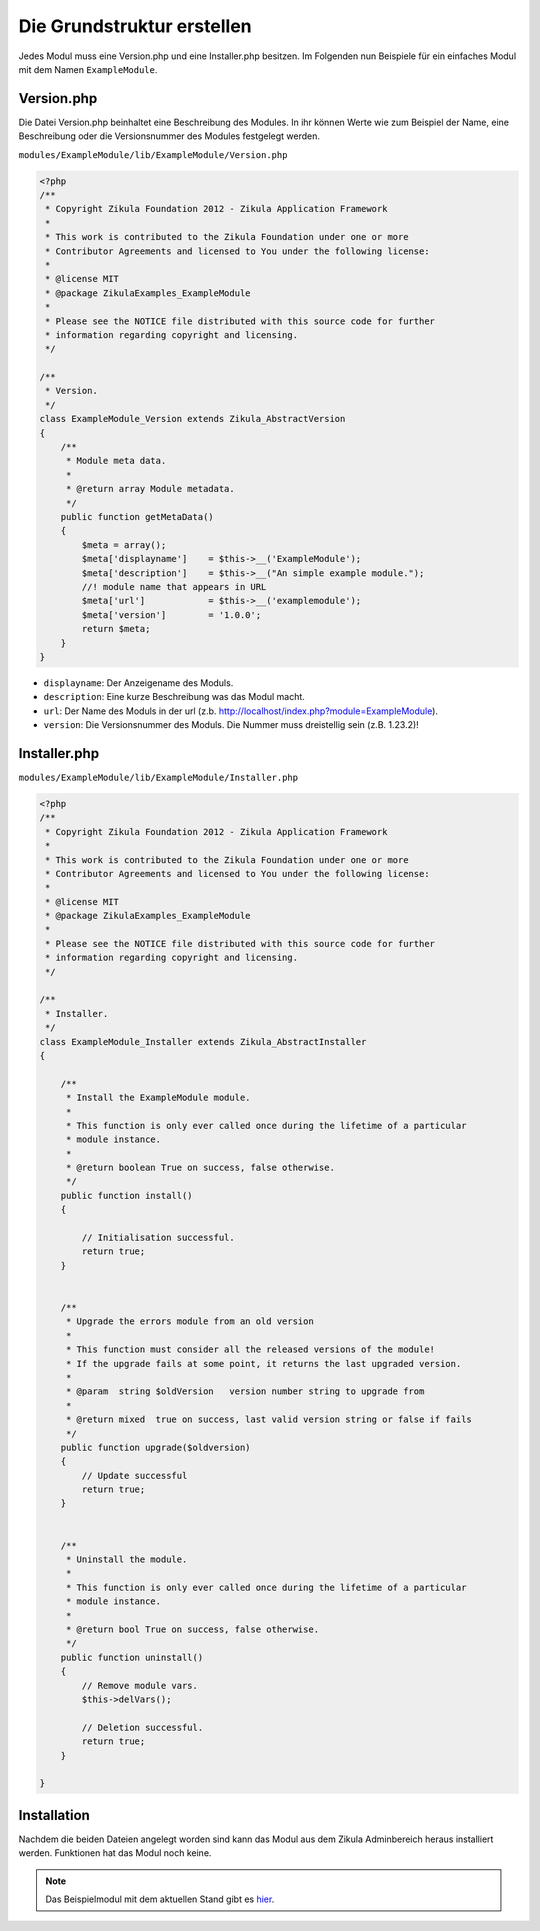 Die Grundstruktur erstellen
===========================

Jedes Modul muss eine Version.php und eine Installer.php besitzen. Im Folgenden nun Beispiele für ein einfaches Modul mit dem Namen ``ExampleModule``.

Version.php
-----------

Die Datei Version.php beinhaltet eine Beschreibung des Modules. In ihr können Werte wie zum Beispiel der Name, eine Beschreibung oder die Versionsnummer des Modules festgelegt werden.

``modules/ExampleModule/lib/ExampleModule/Version.php``

.. code-block:: php

    <?php
    /**
     * Copyright Zikula Foundation 2012 - Zikula Application Framework
     *
     * This work is contributed to the Zikula Foundation under one or more
     * Contributor Agreements and licensed to You under the following license:
     *
     * @license MIT
     * @package ZikulaExamples_ExampleModule
     *
     * Please see the NOTICE file distributed with this source code for further
     * information regarding copyright and licensing.
     */
    
    /**
     * Version.
     */
    class ExampleModule_Version extends Zikula_AbstractVersion
    {
        /**
         * Module meta data.
         *
         * @return array Module metadata.
         */
        public function getMetaData()
        {
            $meta = array();
            $meta['displayname']    = $this->__('ExampleModule');
            $meta['description']    = $this->__("An simple example module.");
            //! module name that appears in URL
            $meta['url']            = $this->__('examplemodule');
            $meta['version']        = '1.0.0';
            return $meta;
        }
    }

-  ``displayname``: Der Anzeigename des Moduls.
-  ``description``: Eine kurze Beschreibung was das Modul macht. 
-  ``url``: Der Name des Moduls in der url (z.b. http://localhost/index.php?module=ExampleModule).
-  ``version``: Die Versionsnummer des Moduls. Die Nummer muss dreistellig sein (z.B. 1.23.2)! 

Installer.php
-------------

``modules/ExampleModule/lib/ExampleModule/Installer.php``

.. code-block:: php

    <?php
    /**
     * Copyright Zikula Foundation 2012 - Zikula Application Framework
     *
     * This work is contributed to the Zikula Foundation under one or more
     * Contributor Agreements and licensed to You under the following license:
     *
     * @license MIT
     * @package ZikulaExamples_ExampleModule
     *
     * Please see the NOTICE file distributed with this source code for further
     * information regarding copyright and licensing.
     */
    
    /**
     * Installer.
     */
    class ExampleModule_Installer extends Zikula_AbstractInstaller
    {
    
        /**
         * Install the ExampleModule module.
         *
         * This function is only ever called once during the lifetime of a particular
         * module instance.
         *
         * @return boolean True on success, false otherwise.
         */
        public function install()
        {
    
            // Initialisation successful.
            return true;
        }


        /**
         * Upgrade the errors module from an old version
         *
         * This function must consider all the released versions of the module!
         * If the upgrade fails at some point, it returns the last upgraded version.
         *
         * @param  string $oldVersion   version number string to upgrade from
         *
         * @return mixed  true on success, last valid version string or false if fails
         */
        public function upgrade($oldversion)
        {
            // Update successful
            return true;
        }

    
        /**
         * Uninstall the module.
         *
         * This function is only ever called once during the lifetime of a particular
         * module instance.
         *
         * @return bool True on success, false otherwise.
         */
        public function uninstall()
        {
            // Remove module vars.
            $this->delVars();
            
            // Deletion successful.
            return true;
        }

    }


Installation
------------

Nachdem die beiden Dateien angelegt worden sind kann das Modul aus dem Zikula Adminbereich heraus installiert werden. Funktionen hat das Modul noch keine.

.. note::

    Das Beispielmodul mit dem aktuellen Stand gibt es `hier <./../../examples/basicExample.zip>`_.

